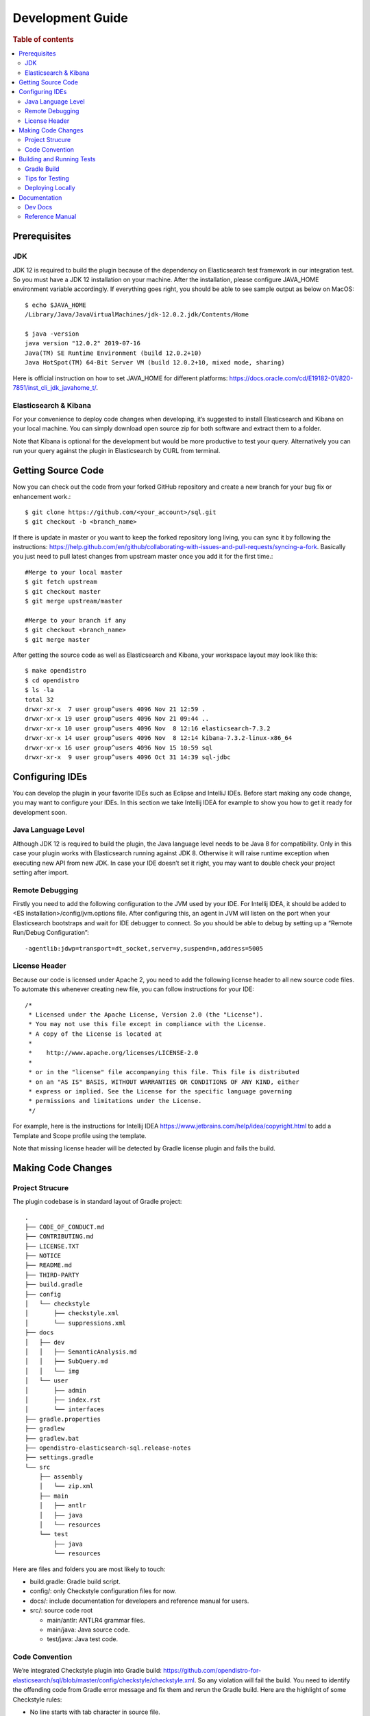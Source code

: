.. highlight:: sh

=================
Development Guide
=================

.. rubric:: Table of contents

.. contents::
   :local:
   :depth: 2


Prerequisites
=============

JDK
---

JDK 12 is required to build the plugin because of the dependency on Elasticsearch test framework in our integration test. So you must have a JDK 12 installation on your machine. After the installation, please configure JAVA_HOME environment variable accordingly. If everything goes right, you should be able to see sample output as below on MacOS::

 $ echo $JAVA_HOME
 /Library/Java/JavaVirtualMachines/jdk-12.0.2.jdk/Contents/Home

 $ java -version
 java version "12.0.2" 2019-07-16
 Java(TM) SE Runtime Environment (build 12.0.2+10)
 Java HotSpot(TM) 64-Bit Server VM (build 12.0.2+10, mixed mode, sharing)

Here is official instruction on how to set JAVA_HOME for different platforms: https://docs.oracle.com/cd/E19182-01/820-7851/inst_cli_jdk_javahome_t/. 

Elasticsearch & Kibana
----------------------

For your convenience to deploy code changes when developing, it’s suggested to install Elasticsearch and Kibana on your local machine. You can simply download open source zip for both software and extract them to a folder.

Note that Kibana is optional for the development but would be more productive to test your query. Alternatively you can run your query against the plugin in Elasticsearch by CURL from terminal.


Getting Source Code
===================

Now you can check out the code from your forked GitHub repository and create a new branch for your bug fix or enhancement work.::

 $ git clone https://github.com/<your_account>/sql.git
 $ git checkout -b <branch_name>

If there is update in master or you want to keep the forked repository long living, you can sync it by following the instructions: https://help.github.com/en/github/collaborating-with-issues-and-pull-requests/syncing-a-fork. Basically you just need to pull latest changes from upstream master once you add it for the first time.::

 #Merge to your local master
 $ git fetch upstream
 $ git checkout master
 $ git merge upstream/master

 #Merge to your branch if any
 $ git checkout <branch_name>
 $ git merge master

After getting the source code as well as Elasticsearch and Kibana, your workspace layout may look like this::

 $ make opendistro
 $ cd opendistro
 $ ls -la                                                                     
 total 32
 drwxr-xr-x  7 user group^users 4096 Nov 21 12:59 .
 drwxr-xr-x 19 user group^users 4096 Nov 21 09:44 ..
 drwxr-xr-x 10 user group^users 4096 Nov  8 12:16 elasticsearch-7.3.2
 drwxr-xr-x 14 user group^users 4096 Nov  8 12:14 kibana-7.3.2-linux-x86_64
 drwxr-xr-x 16 user group^users 4096 Nov 15 10:59 sql
 drwxr-xr-x  9 user group^users 4096 Oct 31 14:39 sql-jdbc


Configuring IDEs
================

You can develop the plugin in your favorite IDEs such as Eclipse and IntelliJ IDEs. Before start making any code change, you may want to configure your IDEs. In this section we take Intellij IDEA for example to show you how to get it ready for development soon.

Java Language Level
-------------------

Although JDK 12 is required to build the plugin, the Java language level needs to be Java 8 for compatibility. Only in this case your plugin works with Elasticsearch running against JDK 8. Otherwise it will raise runtime exception when executing new API from new JDK. In case your IDE doesn’t set it right, you may want to double check your project setting after import.

Remote Debugging
----------------

Firstly you need to add the following configuration to the JVM used by your IDE. For Intellij IDEA, it should be added to <ES installation>/config/jvm.options file. After configuring this, an agent in JVM will listen on the port when your Elasticsearch bootstraps and wait for IDE debugger to connect. So you should be able to debug by setting up a “Remote Run/Debug Configuration”::

 -agentlib:jdwp=transport=dt_socket,server=y,suspend=n,address=5005

License Header
--------------

Because our code is licensed under Apache 2, you need to add the following license header to all new source code files. To automate this whenever creating new file, you can follow instructions for your IDE::

 /*
  * Licensed under the Apache License, Version 2.0 (the "License").
  * You may not use this file except in compliance with the License.
  * A copy of the License is located at
  * 
  *    http://www.apache.org/licenses/LICENSE-2.0
  * 
  * or in the "license" file accompanying this file. This file is distributed 
  * on an "AS IS" BASIS, WITHOUT WARRANTIES OR CONDITIONS OF ANY KIND, either 
  * express or implied. See the License for the specific language governing 
  * permissions and limitations under the License.
  */

For example, here is the instructions for Intellij IDEA https://www.jetbrains.com/help/idea/copyright.html to add a Template and Scope profile using the template.

Note that missing license header will be detected by Gradle license plugin and fails the build.


Making Code Changes
===================

Project Strucure
----------------

The plugin codebase is in standard layout of Gradle project::

 .
 ├── CODE_OF_CONDUCT.md
 ├── CONTRIBUTING.md
 ├── LICENSE.TXT
 ├── NOTICE
 ├── README.md
 ├── THIRD-PARTY
 ├── build.gradle
 ├── config
 │   └── checkstyle
 │       ├── checkstyle.xml
 │       └── suppressions.xml
 ├── docs
 │   ├── dev
 │   │   ├── SemanticAnalysis.md
 │   │   ├── SubQuery.md
 │   │   └── img
 │   └── user
 │       ├── admin
 │       ├── index.rst
 │       └── interfaces
 ├── gradle.properties
 ├── gradlew
 ├── gradlew.bat
 ├── opendistro-elasticsearch-sql.release-notes
 ├── settings.gradle
 └── src
     ├── assembly
     │   └── zip.xml
     ├── main
     │   ├── antlr
     │   ├── java
     │   └── resources
     └── test
         ├── java
         └── resources

Here are files and folders you are most likely to touch:

- build.gradle: Gradle build script.
- config/: only Checkstyle configuration files for now.
- docs/: include documentation for developers and reference manual for users.
- src/: source code root

  - main/antlr: ANTLR4 grammar files.
  - main/java: Java source code.
  - test/java: Java test code.

Code Convention
---------------

We’re integrated Checkstyle plugin into Gradle build: https://github.com/opendistro-for-elasticsearch/sql/blob/master/config/checkstyle/checkstyle.xml. So any violation will fail the build. You need to identify the offending code from Gradle error message and fix them and rerun the Gradle build. Here are the highlight of some Checkstyle rules:

* No line starts with tab character in source file.
* Line width <= 120 characters.
* Wildcard imports: You can enforce single import by configuring your IDE. Instructions for Intellij IDEA: https://www.jetbrains.com/help/idea/creating-and-optimizing-imports.html#disable-wildcard-imports.
* Operator needs to wrap at next line.


Building and Running Tests
==========================

Gradle Build
------------

Most of the time you just need to run ./gradlew build which will make sure you pass all checks and testing. While you’re developing, you may want to run specific Gradle task only. In this case, you can run ./gradlew with task name which only triggers the task along with those it depends on. Here is a list for common tasks:

+---------------------------------+-----------------------------------------------------------+
|   Gradle Task                   |  Description                                              |
+=================================+===========================================================+
| ./gradlew assemble              |  Generate jar and zip files in build/distributions folder.|
+---------------------------------+-----------------------------------------------------------+
| ./gradlew generateGrammarSource |  (Re-)Generate ANTLR parser from grammar file.            |
+---------------------------------+-----------------------------------------------------------+
| ./gradlew compileJava           |  Compile all Java source files.                           |
+---------------------------------+-----------------------------------------------------------+
| ./gradlew checkstyle            |  Run all checks according to Checkstyle configuration.    |
+---------------------------------+-----------------------------------------------------------+
| ./gradlew test                  |  Run all unit tests.                                      |
+---------------------------------+-----------------------------------------------------------+
| ./gradlew integTestRunner       |  Run all integration test (this takes time).              |
+---------------------------------+-----------------------------------------------------------+

For `test` and `integTestRunner`, you can use —tests “UT full path” to run a task individually. For example ./gradlew test --tests “com.amazon.opendistroforelasticsearch.sql.unittest.LocalClusterStateTest”.

Sometimes your Gradle build fails or timeout due to Elasticsearch integration test process hung there. You can check this by the following commands::

 #Check if multiple Gradle daemons started by different JDK.
 #Kill unnecessary ones and restart if necessary.
 $ ps aux | grep -i gradle
 $ ./gradlew stop
 $ ./gradlew start

 #Check if ES integTest process hung there. Kill it if so.
 $ ps aux | grep -i elasticsearch

 #Clean and rebuild
 $ ./gradlew clean
 $ ./gradlew build

Tips for Testing
----------------

For test cases, you can use the cases in the following checklist in case you miss any important one and break some queries:

- *Functions*

  - SQL functions
  - Special Elasticsearch functions
  
- *Basic Query*

  - SELECT-FROM-WHERE
  - GROUP BY & HAVING
  - ORDER BY
  
- *Alias*

  - Table alias
  - Field alias
  
- *Complex Query*

  - Subquery: IN/EXISTS
  - JOIN: INNER/LEFT OUTER.
  - Nested field query
  - Multi-query: UNION/MINUS
  
- *Other Statements*

  - DELETE
  - SHOW
  - DESCRIBE
  
- *Explain*

  - DSL for simple query
  - Execution plan for complex query like JOIN
  
- *Response format*

  - Default
  - JDBC: You could set up DbVisualizer or other GUI.
  - CSV
  - Raw

For unit test:

* Put your test class in the same package in src/test/java so you can access and test package-level method.
* Make sure you are testing against the right abstraction. For example a bad practice is to create many classes by ESActionFactory class and write test cases on very high level. This makes it more like an integration test.

For integration test:

* Elasticsearch test framework is in use so an in-memory cluster will spin up for each test class.
* You can only access the plugin and verify the correctness of your functionality via REST client externally. 

Here is a sample for integration test for your reference:

.. code:: java

 public class XXXIT extends SQLIntegTestCase { // Extends our base test class
 
     @Override
     protected void init() throws Exception {
         loadIndex(Index.ACCOUNT); // Load predefined test index mapping and data
     }
 
     @Override
     public void testXXX() { // Test query against the index and make assertion
         JSONObject response = executeQuery("SELECT ...");
         Assert.assertEquals(6, getTotalHits(response));
     }
 }

Finally thanks to JaCoCo library, you can check out the test coverage for your changes easily.

Deploying Locally
-----------------

Sometime you want to deploy your changes to local Elasticsearch cluster, basically there are couple of steps you need to follow:

1. Re-assemble to generate plugin jar file with your changes.
2. Replace the jar file with the new one in your workspace.
3. Restart Elasticsearch cluster to take it effect.


To automate this common task, you can prepare an all-in-one command for reuse. Below is a sample command for MacOS::

 ./gradlew assemble && {echo y | cp -f build/distributions/opendistro_sql-1*0.jar <Elasticsearch_home>/plugins/opendistro-sql} && {kill $(ps aux | awk '/[E]lasticsearch/ {print $2}'); sleep 3; nohup <Elasticsearch_home>/bin/elasticsearch > ~/Temp/es.log 2>&1 &}

Note that for the first time you need to create `opendistro-sql` folder and unzip `build/distribution/opendistro_sql-xxxx.zip` to it.


Documentation
=============

Dev Docs
--------

For new feature or big enhancement, it is worth document your design idea for others to understand your code better. There is already a docs/dev folder for all this kind of development documents.

Reference Manual
----------------

Currently the reference manual documents are generated from a set of special integration tests. The integration tests use custom DSL to build ReStructure Text markup with real query and result set captured and documented.

1. Add a new template to `src/test/resources/doctest/templates`.
2. Add a new test class as below with `@DocTestConfig` annotation specifying template and test data used.
3. Run `./gradlew build` to generate the actual documents into `docs/user` folder.

Sample test class:

.. code:: java

 @DocTestConfig(template = "interfaces/protocol.rst", testData = {"accounts.json"})
 public class ProtocolIT extends DocTest {
 
     @Section(1)
     public void test() {
         section(
             title("A New Section"),
             description(
                 "Describe what is the use of new functionality."
             ),
             example(
                 description("Describe what is the use case of this example to show"),
                 post("SELECT ...")
             )
         );
     }
